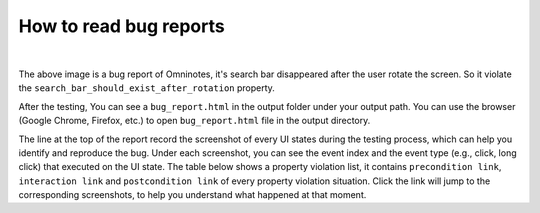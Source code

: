 How to read bug reports
=======================

.. image:: ../images/BugReport.png
            :align: center

|

The above image is a bug report of Omninotes, it's search bar disappeared after the user rotate the screen.
So it violate the ``search_bar_should_exist_after_rotation`` property.

After the testing, You can see a ``bug_report.html`` in the output folder under your output path.
You can use the browser (Google Chrome, Firefox, etc.) to open ``bug_report.html`` file in the output directory.

The line at the top of the report record the screenshot of every UI states during the testing process,
which can help you identify and reproduce the bug.
Under each screenshot, you can see the event index and the event type (e.g., click, long click) that executed on the UI state.
The table below shows a property violation list, it contains ``precondition link``, ``interaction link`` and ``postcondition link`` of
every property violation situation. Click the link will jump to the corresponding screenshots,
to help you understand what happened at that moment.